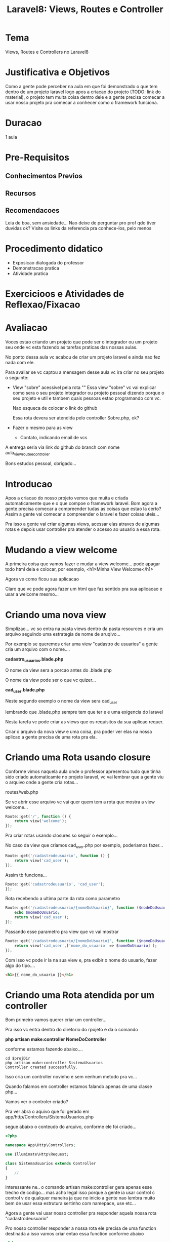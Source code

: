 #+Title: Laravel8: Views, Routes e Controller

* Tema
  Views, Routes e Controllers no Laravel8
  
* Justificativa e Objetivos
  Como a gente pode perceber na aula em que foi demonstrado o que tem
  dentro de um projeto laravel logo apos a criacao do projeto (TODO:
  link do material), o projeto tem muita coisa dentro dele e a gente
  precisa comecar a usar nosso projeto pra comecar a conhecer como o
  framework funciona.

* Duracao
  1 aula

* Pre-Requisitos
** Conhecimentos Previos
** Recursos
** Recomendacoes
   Leia de boa, sem ansiedade...
   Nao deixe de perguntar pro prof qdo tiver duvidas ok?
   Visite os links da referencia pra conhece-los, pelo menos
* Procedimento didatico
  + Exposicao dialogada do professor
  + Demonstracao pratica
  + Atividade pratica
* Exercicioos e Atividades de Reflexao/Fixacao
  

* Avaliacao
  Voces estao criando um projeto que pode ser o integrador ou um
  projeto seu onde vc esta fazendo as tarefas praticas das nossas
  aulas.
  
  No ponto dessa aula vc acabou de criar um projeto laravel e ainda
  nao fez nada com ele.

  Para avaliar se vc captou a mensagem desse aula vc ira criar no seu
  projeto o seguinte:
  
  + View "sobre" acessivel pela rota "\about"
    Essa view "sobre" vc vai explicar como sera o seu projeto
    integrador ou projeto pessoal dizendo porque o seu projeto e util
    e tambem quais pessoas estao programando com vc. 

    Nao esqueca de colocar o link do github

    Essa rota devera ser atendida pelo controller Sobre.php, ok?

  + Fazer o mesmo para as view
    - Contato, indicando email de vcs
      
  A entrega seria via link do github do branch com nome
  aula_view_route_e_controller

  Bons estudos pessoal, obrigado...
  

* Introducao
  Apos a criacao do nosso projeto vemos que muita e criada
  automaticamente que e o que compoe o framework laravel. Bom agora a
  gente precisa comecar a compreender tudas as coisas que estao la
  certo? Assim a gente vai comecar a compreender o laravel e fazer
  coisas uteis...

  Pra isso a gente vai criar algumas views, acessar elas atraves de
  algumas rotas e depois usar controller pra atender o acesso ao
  usuario a essa rota.


* Mudando a view welcome
  A primeira coisa que vamos fazer e mudar a view welcome... pode
  apagar todo html dela e colocar, por exemplo, <h1>Minha View
  Welcome</h1>

  Agora ve como ficou sua aplicacao

  Claro que vc pode agora fazer um html que faz sentido pra sua
  aplicacao e usar a welcome mesmo...


* Criando uma nova view
  Simplizao... vc so entra na pasta views dentro da pasta resources e
  cria um arquivo seguindo uma estrategia de nome de aruqivo...

  Por exemplo se queremos criar uma view "cadastro de usuarios" a
  gente cria um arquivo com o nome....

  *cadastro_usuarios.blade.php*

  O nome da view sera a porcao antes do .blade.php

  O nome da view pode ser o que vc quizer...

  *cad_user.blade.php*

  Neste segundo exemplo o nome da view sera cad_user

  lembrando que .blade.php sempre tem que ter e e uma exigencia do laravel
  
  Nesta tarefa vc pode criar as views que os requisitos da sua aplicao
  requer.

  Criar o arquivo da nova view e uma coisa, pra poder ver elas na
  nossa aplicao a gente precisa de uma rota pra ela.


* Criando uma Rota usando closure  
  
  Conforme vimos naquela aula onde o professor apresentou tudo que
  tinha sido criado automaticamte no projeto laravel, vc vai lembrar
  que a gente viu o arquivo onde a gente cria rotas...

  routes/web.php

  Se vc abrir esse arquivo vc vai quer quem tem a rota que mostra a
  view welcome...
  
#+NAME:
#+BEGIN_SRC php :session s1 :results output :exports code
Route::get('/', function () {
    return view('welcome');
});
  
#+END_SRC

Pra criar rotas usando closures so seguir o exemplo...

No caso da view que criamos cad_user.php por exemplo, poderiamos
fazer...

#+NAME:
#+BEGIN_SRC php :session s1 :results output :exports code
Route::get('/cadastrodeusuario', function () {
    return view('cad_user');
});
  
#+END_SRC


Assim tb funciona...

#+NAME:
#+BEGIN_SRC php :session s1 :results output :exports code
Route::get('cadastrodeusuario', 'cad_user');
});
  
#+END_SRC

Rota recebendo a ultima parte da rota como parametro

#+NAME:
#+BEGIN_SRC php :session s1 :results output :exports code
Route::get('/cadastrodeusuario/{nomeDoUsuario}', function ($nodeDoUsuario) {
    echo $nomeDoUsuario;
    return view('cad_user');
});
  
#+END_SRC

Passando esse parametro pra view que vc vai mostrar

#+NAME:
#+BEGIN_SRC php :session s1 :results output :exports code
Route::get('/cadastrodeusuario/{nomeDoUsuario}', function ($nomeDoUsuario) {
    return view('cad_user',['nome_do_usuario' => $nomeDoUsuario] );
});
  
#+END_SRC

Com isso vc pode ir la na sua view e, pra exibir o nome do usuario, fazer algo do tipo....



#+NAME:
#+BEGIN_SRC html :session s1 :results output :exports both
<h1>{{ nome_do_usuario }}</h1>
#+END_SRC


* Criando uma Rota atendida por um controller

  Bom primeiro vamos querer criar um controller...
  
  Pra isso vc entra dentro do diretorio do rpojeto e da o comando 

  *php artisan make:controller NomeDoController*

  conforme estamos fazendo abaixo....
#+NAME:
#+BEGIN_SRC shell :session s1 :results output :exports both
cd $projDir
php artisan make:controller SistemaUsuarios
Controller created successfully.
#+END_SRC

Isso cria um controller novinho e sem nenhum metodo pra vc...

Quando falamos em controller estamos falando apenas de uma classe
php... 

Vamos ver o controler criado?

Pra ver abra o aquivo que foi gerado em app/http/Controllers/SistemaUsuarios.php


segue abaixo o conteudo do arquivo, conforme ele foi criado... 


#+NAME:
#+BEGIN_SRC php :session s1 :results output :exports code
<?php

namespace App\Http\Controllers;

use Illuminate\Http\Request;

class SistemaUsuarios extends Controller
{
    //
}
  
#+END_SRC


interessante ne.. o comando artisan make:controller gera apenas esse
trecho de codigo... mas acho legal isso porque a gente ia usar control
c control v de qualquer maneira ja que no inicio a gente nao lembra
muito bem de usar essa estrutura sertinho com namepace, use etc...

Agora a gente vai usar nosso controller pra responder aquela nossa
rota "cadastrodeusuario"


Pro nosso controller responder a nossa rota ele precisa de uma
function destinada a isso vamos criar entao essa function conforme
abaixo


#+NAME:
#+BEGIN_SRC php :session s1 :results output :exports code
<?php

namespace App\Http\Controllers;

use Illuminate\Http\Request;

class SistemaUsuarios extends Controller
{
    /*
      Essa funcao tem o objetivo de responder a rota 
      cadastro de usuarios. Pra isso acontecer tem que configurar a rota 
      no arquivo Routes/web.php      
     */
    public function cadastrodeusuarios(){        
        echo "echo from: Funcao cadastrodeusuarios no controoler  SistemaUsuarios";
    }
}
  
#+END_SRC


Agora a gente configura a rota pra usar o controller com as seguintes linhas...

  + *use App\Http\Controllers\SistemaUsuarios;*
    Vc vai usar essa linha porque vc esta num arquivo web.php e esta
    referenciando outro arquivo que esta em
    App\Http\Controllers\Sistemausuarios
    
    E o mesmo que o import do java que vc ja esta mais acostumado...

  + *Route::get('/cadastrodeusuario', [SistemaUsuarios::class,'cadastrodeusuarios']);*
    Essa linha e a linha que diz que a rota /cadastrodeusuario via ser
    atendida pelo metodo cadastrodeusuarios da classe Sistemausuarios

    
#+NAME:
#+BEGIN_SRC php :session s1 :results output :exports code
use App\Http\Controllers\SistemaUsuarios;
Route::get('/cadastrodeusuario', [SistemaUsuarios::class, 'cadastrodeusuarios']);  
#+END_SRC



    O arquivo completo ficaria assim...


#+NAME:
#+BEGIN_SRC php :session s1 :results output :exports code
<?php

use Illuminate\Support\Facades\Route;
use App\Http\Controllers\SistemaUsuarios;
/*
|--------------------------------------------------------------------------
| Web Routes
|--------------------------------------------------------------------------
|
| Here is where you can register web routes for your application. These
| routes are loaded by the RouteServiceProvider within a group which
| contains the "web" middleware group. Now create something great!
|
*/

Route::get('/', function () {
    return view('welcome');
});
#ou tambem x Route::View("/",'welcome');
Route::get('/cadastrodeusuario', [SistemaUsuarios::class, 'cadastrodeusuarios']);
  
#+END_SRC

abaixo segue o resultado visto pelo navegador    

[[./imgs/laravel8-views_rotes_e_controllers/1-rota-cadastrodeusuario-respondida-pela-controller.png]]

Se quizer que a funcao do seu controller retorne uma view e so usar o


*return view('nomeDaView')* 

Pra passar dados para view basta enviar um array associativo como
segundo parametro conforme abaixo...

*return view('nomeDaView', ['chave'=>'vlr,'chave2'=>'vlr2'])* 

O controller pode retornar tambem dados em json, neste caso basta
retornar um array associativo...

 *return ['name'=>'anil','age'=>27'];*

* conclusao
  Fizemos nessa aula um basicao do basicao sobre como utilizar o
  laravel. Criamos uma view e disponibilizamos essa view usando uma
  rota e depois fizemos com que o nossa view fosse disponibilizada
  pelo controller. 

* Referencias



  
